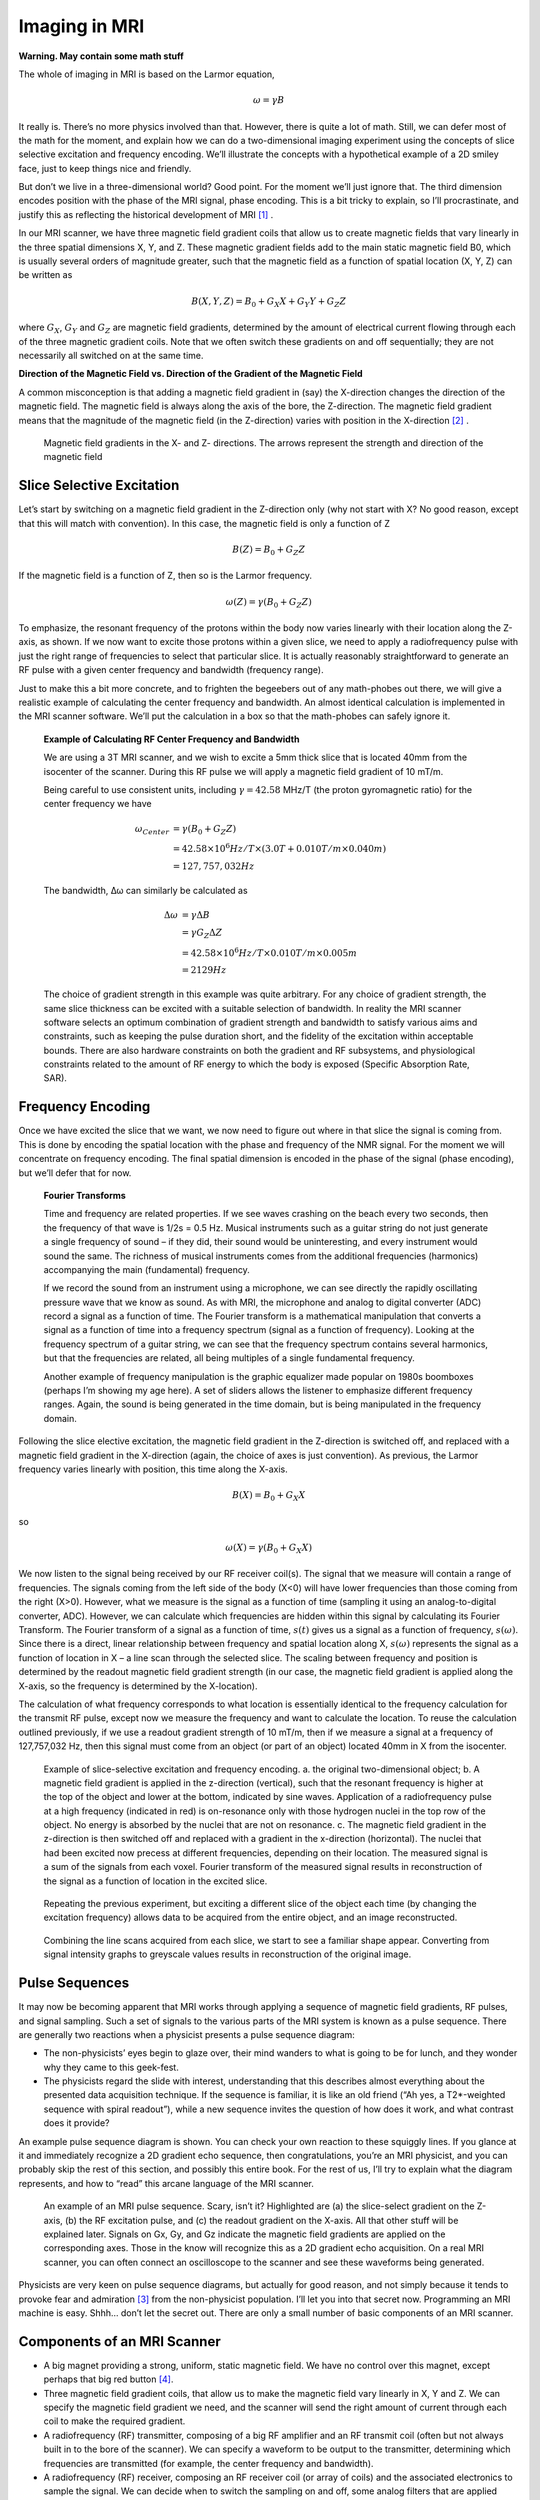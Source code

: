==============
Imaging in MRI
==============

**Warning. May contain some math stuff**
 
The whole of imaging in MRI is based on the Larmor equation,

.. math::

   \omega = \gamma B

It really is. There’s no more physics involved than that. However, there is quite a lot of math. Still, we can defer most of the math for the moment, and explain how we can do a two-dimensional imaging experiment using the concepts of slice selective excitation and frequency encoding. We’ll illustrate the concepts with a hypothetical example of a 2D smiley face, just to keep things nice and friendly.

But don’t we live in a three-dimensional world? Good point. For the moment we’ll just ignore that. The third dimension encodes position with the phase of the MRI signal, phase encoding. This is a bit tricky to explain, so I’ll procrastinate, and justify this as reflecting the historical development of MRI [#]_ .

In our MRI scanner, we have three magnetic field gradient coils that allow us to create magnetic fields that vary linearly in the three spatial dimensions X, Y, and Z. These magnetic gradient fields add to the main static magnetic field B0, which is usually several orders of magnitude greater, such that the magnetic field as a function of spatial location (X, Y, Z) can be written as

.. math::

   B(X,Y,Z) = B_0 + G_X X + G_Y Y + G_Z Z

where :math:`{G_X}`, :math:`{G_Y}` and :math:`{G_Z}` are magnetic field gradients, determined by the amount of electrical current flowing through each of the three magnetic gradient coils. Note that we often switch these gradients on and off sequentially; they are not necessarily all switched on at the same time.

**Direction of the Magnetic Field vs. Direction of the Gradient of the Magnetic Field**

A common misconception is that adding a magnetic field gradient in (say) the X-direction changes the direction of the magnetic field. The magnetic field is always along the axis of the bore, the Z-direction. The magnetic field gradient means that the magnitude of the magnetic field (in the Z-direction) varies with position in the X-direction [#]_ .

.. figure:: images/magnetic-gradient.png

  Magnetic field gradients in the X- and Z- directions. The arrows represent the strength and direction of the magnetic field


Slice Selective Excitation
--------------------------

Let’s start by switching on a magnetic field gradient in the Z-direction only (why not start with X? No good reason, except that this will match with convention). In this case, the magnetic field is only a function of Z

.. math::

   B(Z) = B_0 + G_Z Z

If the magnetic field is a function of Z, then so is the Larmor frequency.

.. math::

   \omega (Z) = \gamma (B_0 + G_Z Z)

To emphasize, the resonant frequency of the protons within the body now varies linearly with their location along the Z-axis, as shown. If we now want to excite those protons within a given slice, we need to apply a radiofrequency pulse with just the right range of frequencies to select that particular slice. It is actually reasonably straightforward to generate an RF pulse with a given center frequency and bandwidth (frequency range).

Just to make this a bit more concrete, and to frighten the begeebers out of any math-phobes out there, we will give a realistic example of calculating the center frequency and bandwidth. An almost identical calculation is implemented in the MRI scanner software. We’ll put the calculation in a box so that the math-phobes can safely ignore it.


  **Example of Calculating RF Center Frequency and Bandwidth**

  We are using a 3T MRI scanner, and we wish to excite a 5mm thick slice that is located 40mm from the isocenter of the scanner. During this RF pulse we will apply a magnetic field gradient of 10 mT/m.

  Being careful to use consistent units, including :math:`{\gamma = 42.58}` MHz/T (the proton gyromagnetic ratio) for the center frequency we have

  .. math::

    \omega_{Center} &= \gamma (B_0+G_Z Z) \\
                    &= 42.58 \times 10^6 Hz/T \times (3.0T + 0.010 T/m ×0.040 m) \\
                    &= 127,757,032 Hz

  The bandwidth, Δω can similarly be calculated as

  .. math::

    \Delta \omega &= \gamma \Delta B \\
                  &= \gamma G_Z \Delta Z \\
                  &= 42.58 \times 10^6 Hz/T \times 0.010 T/m \times 0.005 m\\
                  &= 2129 Hz

  The choice of gradient strength in this example was quite arbitrary. For any choice of gradient strength, the same slice thickness can be excited with a suitable selection of bandwidth. In reality the MRI scanner software selects an optimum combination of gradient strength and bandwidth to satisfy various aims and constraints, such as keeping the pulse duration short, and the fidelity of the excitation within acceptable bounds. There are also hardware constraints on both the gradient and RF subsystems, and physiological constraints related to the amount of RF energy to which the body is exposed (Specific Absorption Rate, SAR).



 
Frequency Encoding
------------------

Once we have excited the slice that we want, we now need to figure out where in that slice the signal is coming from. This is done by encoding the spatial location with the phase and frequency of the NMR signal. For the moment we will concentrate on frequency encoding. The final spatial dimension is encoded in the phase of the signal (phase encoding), but we’ll defer that for now.


  **Fourier Transforms**

  Time and frequency are related properties. If we see waves crashing on the beach every two seconds, then the frequency of that wave is 1/2s = 0.5 Hz. Musical instruments such as a guitar string do not just generate a single frequency of sound – if they did, their sound would be uninteresting, and every instrument would sound the same. The richness of musical instruments comes from the additional frequencies (harmonics) accompanying the main (fundamental) frequency.

  If we record the sound from an instrument using a microphone, we can see directly the rapidly oscillating pressure wave that we know as sound. As with MRI, the microphone and analog to digital converter (ADC) record a signal as a function of time. The Fourier transform is a mathematical manipulation that converts a signal as a function of time into a frequency spectrum (signal as a function of frequency). Looking at the frequency spectrum of a guitar string, we can see that the frequency spectrum contains several harmonics, but that the frequencies are related, all being multiples of a single fundamental frequency.

  Another example of frequency manipulation is the graphic equalizer made popular on 1980s boomboxes (perhaps I’m showing my age here). A set of sliders allows the listener to emphasize different frequency ranges. Again, the sound is being generated in the time domain, but is being manipulated in the frequency domain.



Following the slice elective excitation, the magnetic field gradient in the Z-direction is switched off, and replaced with a magnetic field gradient in the X-direction (again, the choice of axes is just convention). As previous, the Larmor frequency varies linearly with position, this time along the X-axis.

.. math::

   B(X) = B_0 + G_X X

so

.. math::

   \omega (X) = \gamma (B_0 + G_X X)

We now listen to the signal being received by our RF receiver coil(s). The signal that we measure will contain a range of frequencies. The signals coming from the left side of the body (X<0) will have lower frequencies than those coming from the right (X>0). However, what we measure is the signal as a function of time (sampling it using an analog-to-digital converter, ADC). However, we can calculate which frequencies are hidden within this signal by calculating its Fourier Transform. The Fourier transform of a signal as a function of time, :math:`{s(t)}` gives us a signal as a function of frequency, :math:`{s(\omega)}`. Since there is a direct, linear relationship between frequency and spatial location along X, :math:`{s(\omega)}` represents the signal as a function of location in X – a line scan through the selected slice. The scaling between frequency and position is determined by the readout magnetic field gradient strength (in our case, the magnetic field gradient is applied along the X-axis, so the frequency is determined by the X-location).

The calculation of what frequency corresponds to what location is essentially identical to the frequency calculation for the transmit RF pulse, except now we measure the frequency and want to calculate the location. To reuse the calculation outlined previously, if we use a readout gradient strength of 10 mT/m, then if we measure a signal at a frequency of 127,757,032 Hz, then this signal must come from an object (or part of an object) located 40mm in X from the isocenter.

.. figure:: images/slice-selection-excitation.png

  Example of slice-selective excitation and frequency encoding. a. the original two-dimensional object; b. A magnetic field gradient is applied in the z-direction (vertical), such that the resonant frequency is higher at the top of the object and lower at the bottom, indicated by sine waves. Application of a radiofrequency pulse at a high frequency (indicated in red) is on-resonance only with those hydrogen nuclei in the top row of the object. No energy is absorbed by the nuclei that are not on resonance. c. The magnetic field gradient in the z-direction is then switched off and replaced with a gradient in the x-direction (horizontal). The nuclei that had been excited now precess at different frequencies, depending on their location. The measured signal is a sum of the signals from each voxel. Fourier transform of the measured signal results in reconstruction of the signal as a function of location in the excited slice.
 

.. figure:: images/multi-slice-selection-excitation.png

  Repeating the previous experiment, but exciting a different slice of the object each time (by changing the excitation frequency) allows data to be acquired from the entire object, and an image reconstructed.


.. figure:: images/combine-linescans.png

  Combining the line scans acquired from each slice, we start to see a familiar shape appear. Converting from signal intensity graphs to greyscale values results in reconstruction of the original image.


 
Pulse Sequences
---------------

It may now be becoming apparent that MRI works through applying a sequence of magnetic field gradients, RF pulses, and signal sampling. Such a set of signals to the various parts of the MRI system is known as a pulse sequence.
There are generally two reactions when a physicist presents a pulse sequence diagram:

* The non-physicists’ eyes begin to glaze over, their mind wanders to what is going to be for lunch, and they wonder why they came to this geek-fest.

* The physicists regard the slide with interest, understanding that this describes almost everything about the presented data acquisition technique. If the sequence is familiar, it is like an old friend (“Ah yes, a T2*-weighted sequence with spiral readout”), while a new sequence invites the question of how does it work, and what contrast does it provide?

An example pulse sequence diagram is shown. You can check your own reaction to these squiggly lines. If you glance at it and immediately recognize a 2D gradient echo sequence, then congratulations, you’re an MRI physicist, and you can probably skip the rest of this section, and possibly this entire book. For the rest of us, I’ll try to explain what the diagram represents, and how to “read” this arcane language of the MRI scanner.

.. figure:: images/example-pulse-sequence.png

  An example of an MRI pulse sequence. Scary, isn’t it? Highlighted are (a) the slice-select gradient on the Z-axis, (b) the RF excitation pulse, and (c) the readout gradient on the X-axis. All that other stuff will be explained later. Signals on Gx, Gy, and Gz indicate the magnetic field gradients are applied on the corresponding axes. Those in the know will recognize this as a 2D gradient echo acquisition. On a real MRI scanner, you can often connect an oscilloscope to the scanner and see these waveforms being generated.


Physicists are very keen on pulse sequence diagrams, but actually for good reason, and not simply because it tends to provoke fear and admiration [#]_ from the non-physicist population. I’ll let you into that secret now. Programming an MRI machine is easy. Shhh… don’t let the secret out. There are only a small number of basic components of an MRI scanner.

Components of an MRI Scanner
----------------------------

* A big magnet providing a strong, uniform, static magnetic field. We have no control over this magnet, except perhaps that big red button [#]_. 

* Three magnetic field gradient coils, that allow us to make the magnetic field vary linearly in X, Y and Z. We can specify the magnetic field gradient we need, and the scanner will send the right amount of current through each coil to make the required gradient.

* A radiofrequency (RF) transmitter, composing of a big RF amplifier and an RF transmit coil (often but not always built in to the bore of the scanner). We can specify a waveform to be output to the transmitter, determining which frequencies are transmitted (for example, the center frequency and bandwidth).

* A radiofrequency (RF) receiver, composing an RF receiver coil (or array of coils) and the associated electronics to sample the signal. We can decide when to switch the sampling on and off, some analog filters that are applied prior to sampling, and the rate at which we sample data.


.. figure:: images/gradient-coils.png

  MRI gradient coils generate magnetic field gradients in X, Y, and Z. These are often referred to as fingerprint coils, for fairly obvious reasons.


That’s it. Only four components, one of which we have no control over (the main magnetic field), and one of which we can only switch on and off, and some other minor tweaks (the RF receiver). All we can do with our hugely expensive MRI scanner is to send waveforms to four generators [#]_ (three gradients and one RF). A pulse sequence diagram tells you what signals are sent, and their timing. This describes everything about how the scanner acquires data, and varying these four waveforms gives us the amazing richness of contrasts that MRI can generate. The four signals are conventionally labeled Gx, Gy, Gz for the X, Y, and Z magnetic field gradients, and RF.

Isn’t it amazing that MRI physicists are paid to think up and implement new combinations of these four waveforms? Hopefully you already understand some parts of this diagram. When you understand the rest, then you - the apprentice - will have become the master of MRI!


.. rubric:: Footnotes

.. [#] The initial development of MRI “borrowed” its reconstruction techniques from computed tomography (CT). A series of projections through the object at different angles was used to reconstruct a tomographic slice using the Radon transform. Cartesian imaging using phase encoding for the third dimension rapidly dominated the field, although radial imaging is used in some specialist applications such as ultrashort TE imaging.

.. [#] To be really, really pedantic (and I am something of a pedant), according to Maxwell’s equations the divergence of the magnetic field must be zero – equivalent to saying that there are no magnetic monopoles – so creating the gradient in Z must create a field in another direction. The flux lines have to come from somewhere. In practice, these Maxwell fields are so small as to be negligible.

.. [#] I may be being delusional here.

.. [#] Pressing this button results in the rapid loss of magnetic field to enable the release of anyone unfortunate enough to be trapped in the MRI scanner by some ferromagnetic object that was inadvertently brought into the scan room. Adverse side effects of this “quench button”, is that the MRI scanner will be unavailable for service for quite a while, and that hundreds or thousands of liters of liquid helium rapidly leave the scanner through a vent in the roof, providing an interesting spectacle for observers outside (a bit like one of those smoke machines that they use a discoes – I gather, remember, I’m a physicist - but much larger and very much colder). Since the cost of liquid helium is about the same as whisky (although not that of a good single malt), loss of employment is a further potential side-effect.

.. [#] Strictly, the RF generator can vary its magnitude and phase, so sometimes two waveforms are used to control it. Likewise the times when the signal sampling is switched on and off is often marked on a pulse sequence diagram.


